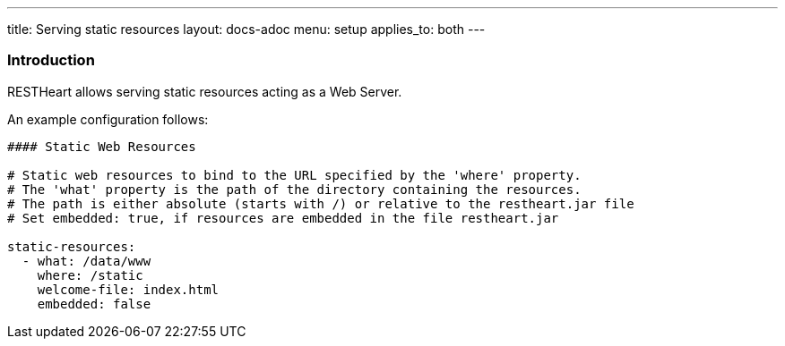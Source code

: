 ---
title: Serving static resources
layout: docs-adoc
menu: setup
applies_to: both
---

=== Introduction

RESTHeart allows serving static resources acting as a Web Server.

An example configuration follows:

[source,yml]
----
#### Static Web Resources

# Static web resources to bind to the URL specified by the 'where' property.
# The 'what' property is the path of the directory containing the resources.
# The path is either absolute (starts with /) or relative to the restheart.jar file
# Set embedded: true, if resources are embedded in the file restheart.jar

static-resources:
  - what: /data/www
    where: /static
    welcome-file: index.html
    embedded: false
----
